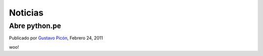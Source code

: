 Noticias
========

Abre python.pe
--------------

Publicado por `Gustavo Picón`_, Febrero 24, 2011

woo!


.. _Gustavo Picón: https://tabo.pe/
